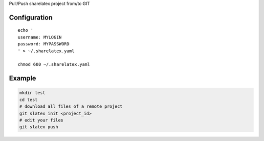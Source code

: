 Pull/Push sharelatex project from/to GIT


Configuration
-------------

::

    echo '
    username: MYLOGIN
    password: MYPASSWORD
    ' > ~/.sharelatex.yaml

    chmod 600 ~/.sharelatex.yaml

Example
-------

.. code:: bash

   mkdir test
   cd test
   # download all files of a remote project
   git slatex init <project_id>
   # edit your files
   git slatex push
